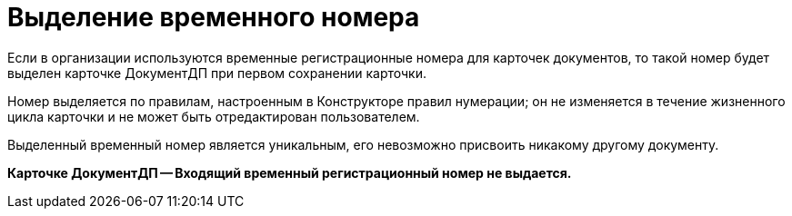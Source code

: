 = Выделение временного номера

Если в организации используются временные регистрационные номера для карточек документов, то такой номер будет выделен карточке ДокументДП при первом сохранении карточки.

Номер выделяется по правилам, настроенным в Конструкторе правил нумерации; он не изменяется в течение жизненного цикла карточки и не может быть отредактирован пользователем.

Выделенный временный номер является уникальным, его невозможно присвоить никакому другому документу.

*Карточке ДокументДП -- Входящий временный регистрационный номер не выдается.*
